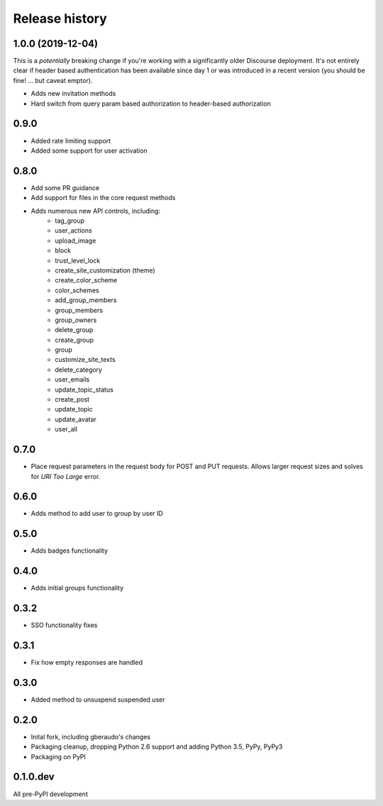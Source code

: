 .. :changelog:

Release history
===============

1.0.0 (2019-12-04)
------------------

This is a *potentially* breaking change if you're working with a significantly older Discourse deployment.
It's not entirely clear if header based authentication has been available since day 1 or was introduced in
a recent version (you should be fine! ... but caveat emptor).

- Adds new invitation methods
- Hard switch from query param based authorization to header-based authorization

0.9.0
-----

- Added rate limiting support
- Added some support for user activation

0.8.0
-----

- Add some PR guidance
- Add support for files in the core request methods
- Adds numerous new API controls, including:
   - tag_group
   - user_actions
   - upload_image
   - block
   - trust_level_lock
   - create_site_customization (theme)
   - create_color_scheme
   - color_schemes
   - add_group_members
   - group_members
   - group_owners
   - delete_group
   - create_group
   - group
   - customize_site_texts
   - delete_category
   - user_emails
   - update_topic_status
   - create_post
   - update_topic
   - update_avatar
   - user_all


0.7.0
-----

* Place request parameters in the request body for POST and PUT requests.
  Allows larger request sizes and solves for `URI Too Large` error.

0.6.0
-----

* Adds method to add user to group by user ID

0.5.0
-----

* Adds badges functionality

0.4.0
-----

* Adds initial groups functionality

0.3.2
-----

* SSO functionality fixes

0.3.1
-----

* Fix how empty responses are handled

0.3.0
-----

* Added method to unsuspend suspended user

0.2.0
-----

* Inital fork, including gberaudo's changes
* Packaging cleanup, dropping Python 2.6 support and adding Python 3.5, PyPy,
  PyPy3
* Packaging on PyPI

0.1.0.dev
---------

All pre-PyPI development

